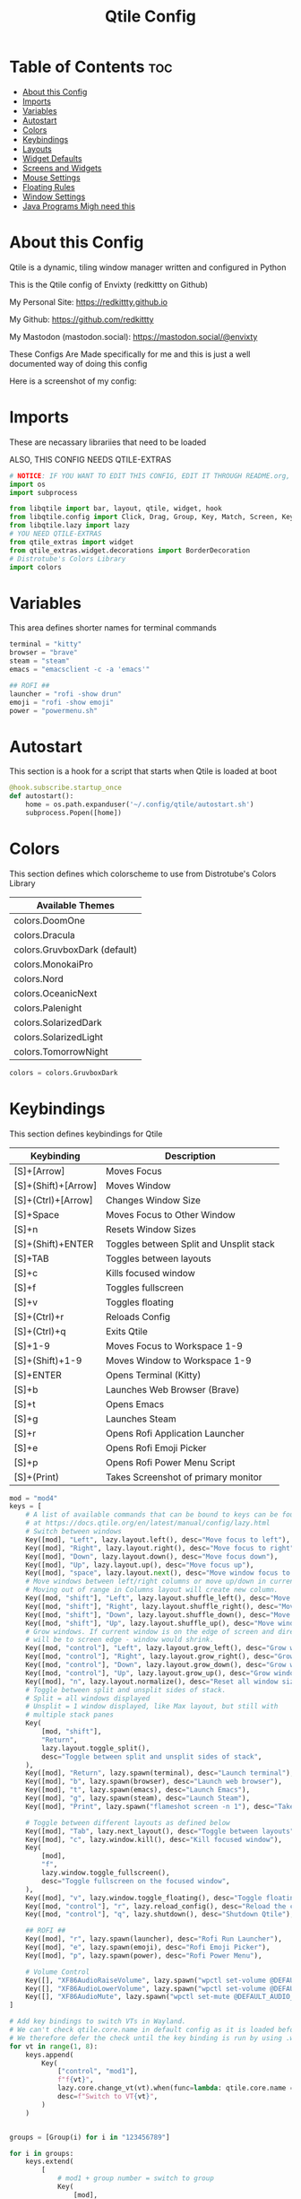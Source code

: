#+title: Qtile Config
#+PROPERTY: header-args :tangle config.py
#+auto_tangle: t

* Table of Contents :toc:
- [[#about-this-config][About this Config]]
- [[#imports][Imports]]
- [[#variables][Variables]]
- [[#autostart][Autostart]]
- [[#colors][Colors]]
- [[#keybindings][Keybindings]]
- [[#layouts][Layouts]]
- [[#widget-defaults][Widget Defaults]]
- [[#screens-and-widgets][Screens and Widgets]]
- [[#mouse-settings][Mouse Settings]]
- [[#floating-rules][Floating Rules]]
- [[#window-settings][Window Settings]]
- [[#java-programs-migh-need-this][Java Programs Migh need this]]

* About this Config
Qtile is a dynamic, tiling window manager written and configured in Python

This is the Qtile config of Envixty (redkittty on Github)

My Personal Site: https://redkittty.github.io

My Github: https://github.com/redkittty

My Mastodon (mastodon.social): https://mastodon.social/@envixty

These Configs Are Made specifically for me and this is just a well documented way of doing this config

Here is a screenshot of my config:

[[https://github.com/redkittty/dotfiles/blob/main/.screenshots/qtile.png]]

* Imports
These are necassary librariies that need to be loaded

ALSO, THIS CONFIG NEEDS QTILE-EXTRAS

#+begin_src python
# NOTICE: IF YOU WANT TO EDIT THIS CONFIG, EDIT IT THROUGH README.org, NOT THROUGH config.py
import os
import subprocess

from libqtile import bar, layout, qtile, widget, hook
from libqtile.config import Click, Drag, Group, Key, Match, Screen, KeyChord
from libqtile.lazy import lazy
# YOU NEED QTILE-EXTRAS
from qtile_extras import widget
from qtile_extras.widget.decorations import BorderDecoration
# Distrotube's Colors Library
import colors
#+end_src

* Variables
This area defines shorter names for terminal commands

#+begin_src python
terminal = "kitty"
browser = "brave"
steam = "steam"
emacs = "emacsclient -c -a 'emacs'"

## ROFI ##
launcher = "rofi -show drun"
emoji = "rofi -show emoji"
power = "powermenu.sh"
#+end_src

* Autostart
This section is a hook for a script that starts when Qtile is loaded at boot

#+begin_src python
@hook.subscribe.startup_once
def autostart():
    home = os.path.expanduser('~/.config/qtile/autostart.sh')
    subprocess.Popen([home])
#+end_src

* Colors
This section defines which colorscheme to use from Distrotube's Colors Library

| Available Themes             |
|------------------------------|
| colors.DoomOne               |
| colors.Dracula               |
| colors.GruvboxDark (default) |
| colors.MonokaiPro            |
| colors.Nord                  |
| colors.OceanicNext           |
| colors.Palenight             |
| colors.SolarizedDark         |
| colors.SolarizedLight        |
| colors.TomorrowNight         |

#+begin_src python
colors = colors.GruvboxDark
#+end_src

* Keybindings
This section defines keybindings for Qtile

| Keybinding          | Description                             |
|---------------------+-----------------------------------------|
| [S]+[Arrow]         | Moves Focus                             |
| [S]+(Shift)+[Arrow] | Moves Window                            |
| [S]+(Ctrl)+[Arrow]  | Changes Window Size                     |
| [S]+Space           | Moves Focus to Other Window             |
| [S]+n               | Resets Window Sizes                     |
| [S]+(Shift)+ENTER   | Toggles between Split and Unsplit stack |
| [S]+TAB             | Toggles between layouts                 |
| [S]+c               | Kills focused window                    |
| [S]+f               | Toggles fullscreen                      |
| [S]+v               | Toggles floating                        |
| [S]+(Ctrl)+r        | Reloads Config                          |
| [S]+(Ctrl)+q        | Exits Qtile                             |
| [S]+1-9             | Moves Focus to Workspace 1-9            |
| [S]+(Shift)+1-9     | Moves Window to Workspace 1-9           |
|---------------------+-----------------------------------------|
| [S]+ENTER           | Opens Terminal (Kitty)                  |
| [S]+b               | Launches Web Browser (Brave)            |
| [S]+t               | Opens Emacs                             |
| [S]+g               | Launches Steam                          |
| [S]+r               | Opens Rofi Application Launcher         |
| [S]+e               | Opens Rofi Emoji Picker                 |
| [S]+p               | Opens Rofi Power Menu Script            |
| [S]+(Print)         | Takes Screenshot of primary monitor     |


#+begin_src python
mod = "mod4"
keys = [
    # A list of available commands that can be bound to keys can be found
    # at https://docs.qtile.org/en/latest/manual/config/lazy.html
    # Switch between windows
    Key([mod], "Left", lazy.layout.left(), desc="Move focus to left"),
    Key([mod], "Right", lazy.layout.right(), desc="Move focus to right"),
    Key([mod], "Down", lazy.layout.down(), desc="Move focus down"),
    Key([mod], "Up", lazy.layout.up(), desc="Move focus up"),
    Key([mod], "space", lazy.layout.next(), desc="Move window focus to other window"),
    # Move windows between left/right columns or move up/down in current stack.
    # Moving out of range in Columns layout will create new column.
    Key([mod, "shift"], "Left", lazy.layout.shuffle_left(), desc="Move window to the left"),
    Key([mod, "shift"], "Right", lazy.layout.shuffle_right(), desc="Move window to the right"),
    Key([mod, "shift"], "Down", lazy.layout.shuffle_down(), desc="Move window down"),
    Key([mod, "shift"], "Up", lazy.layout.shuffle_up(), desc="Move window up"),
    # Grow windows. If current window is on the edge of screen and direction
    # will be to screen edge - window would shrink.
    Key([mod, "control"], "Left", lazy.layout.grow_left(), desc="Grow window to the left"),
    Key([mod, "control"], "Right", lazy.layout.grow_right(), desc="Grow window to the right"),
    Key([mod, "control"], "Down", lazy.layout.grow_down(), desc="Grow window down"),
    Key([mod, "control"], "Up", lazy.layout.grow_up(), desc="Grow window up"),
    Key([mod], "n", lazy.layout.normalize(), desc="Reset all window sizes"),
    # Toggle between split and unsplit sides of stack.
    # Split = all windows displayed
    # Unsplit = 1 window displayed, like Max layout, but still with
    # multiple stack panes
    Key(
        [mod, "shift"],
        "Return",
        lazy.layout.toggle_split(),
        desc="Toggle between split and unsplit sides of stack",
    ),
    Key([mod], "Return", lazy.spawn(terminal), desc="Launch terminal"),
    Key([mod], "b", lazy.spawn(browser), desc="Launch web browser"),
    Key([mod], "t", lazy.spawn(emacs), desc="Launch Emacs"),
    Key([mod], "g", lazy.spawn(steam), desc="Launch Steam"),
    Key([mod], "Print", lazy.spawn("flameshot screen -n 1"), desc="Takes Screenshot of Primary Monitor"),

    # Toggle between different layouts as defined below
    Key([mod], "Tab", lazy.next_layout(), desc="Toggle between layouts"),
    Key([mod], "c", lazy.window.kill(), desc="Kill focused window"),
    Key(
        [mod],
        "f",
        lazy.window.toggle_fullscreen(),
        desc="Toggle fullscreen on the focused window",
    ),
    Key([mod], "v", lazy.window.toggle_floating(), desc="Toggle floating on the focused window"),
    Key([mod, "control"], "r", lazy.reload_config(), desc="Reload the config"),
    Key([mod, "control"], "q", lazy.shutdown(), desc="Shutdown Qtile"),

    ## ROFI ##
    Key([mod], "r", lazy.spawn(launcher), desc="Rofi Run Launcher"),
    Key([mod], "e", lazy.spawn(emoji), desc="Rofi Emoji Picker"),
    Key([mod], "p", lazy.spawn(power), desc="Rofi Power Menu"),

    # Volume Control
    Key([], "XF86AudioRaiseVolume", lazy.spawn("wpctl set-volume @DEFAULT_AUDIO_SINK@ 5%+")),
    Key([], "XF86AudioLowerVolume", lazy.spawn("wpctl set-volume @DEFAULT_AUDIO_SINK@ 5%-")),
    Key([], "XF86AudioMute", lazy.spawn("wpctl set-mute @DEFAULT_AUDIO_SINK@ toggle")),
]

# Add key bindings to switch VTs in Wayland.
# We can't check qtile.core.name in default config as it is loaded before qtile is started
# We therefore defer the check until the key binding is run by using .when(func=...)
for vt in range(1, 8):
    keys.append(
        Key(
            ["control", "mod1"],
            f"f{vt}",
            lazy.core.change_vt(vt).when(func=lambda: qtile.core.name == "wayland"),
            desc=f"Switch to VT{vt}",
        )
    )


groups = [Group(i) for i in "123456789"]

for i in groups:
    keys.extend(
        [
            # mod1 + group number = switch to group
            Key(
                [mod],
                i.name,
                lazy.group[i.name].toscreen(),
                desc="Switch to group {}".format(i.name),
            ),
            # mod1 + shift + group number = switch to & move focused window to group
            Key(
                [mod, "shift"],
                i.name,
                lazy.window.togroup(i.name, switch_group=True),
                desc="Switch to & move focused window to group {}".format(i.name),
            ),
            # Or, use below if you prefer not to switch to that group.
            # # mod1 + shift + group number = move focused window to group
            # Key([mod, "shift"], i.name, lazy.window.togroup(i.name),
            #     desc="move focused window to group {}".format(i.name)),
        ]
    )

#+end_src

* Layouts
This section defines the layouts used by Qtile,

To use a layout, simply uncomment the line with the layout

#+begin_src python
layouts = [
    layout.Columns(border_focus_stack = colors[2], border_width = 4),
    layout.Tile(border_focus_stack = colors[2], border_width = 4),
    layout.Max(border_focus_stack = colors[2], border_width = 4),
    # layout.Stack(num_stacks=2),
    # layout.Bsp(border_focus_stack = colors[2], border_width = 4),
    # layout.Matrix(border_focus_stack = colors[2], border_width = 4),
    layout.MonadTall(border_focus_stack = colors[2], border_width = 4),
    # layout.MonadWide(border_focus_stack = colors[2], border_width = 4),
    # layout.RatioTile(border_focus_stack = colors[2], border_width = 4),
    # layout.TreeTab(border_focus_stack = colors[2], border_width = 4),
    # layout.VerticalTile(border_focus_stack = colors[2], border_width = 4**layout_theme),
    # layout.Zoomy(border_focus_stack = colors[2], border_width = 4),
]
#+end_src

* Widget Defaults
This section defines defaults for all widgets on the bar

#+begin_src python
widget_defaults = dict(
    font="sans",
    fontsize=12,
    padding=3,
    background=colors[0]
)
extension_defaults = widget_defaults.copy()
#+end_src

* Screens and Widgets
This section defines what should be shown on each screen and the widgets on the bar

#+begin_src python
screens = [
    Screen(
        wallpaper='~/.local/share/wall/wall5.jpg',
        wallpaper_mode='stretch',
        top=bar.Bar(
            [
                widget.GroupBox(
                    fontsize = 11,
                    margin_y = 5,
                    margin_x = 5,
                    padding_y = 0,
                    padding_x = 1,
                    borderwidth = 3,
                    active = colors[8],
                    inactive = colors[1],
                    rounded = False,
                    highlight_color = colors[2],
                    highlight_method = "line",
                    this_current_screen_border = colors[7],
                    this_screen_border = colors [4],
                    other_current_screen_border = colors[7],
                    other_screen_border = colors[4],
                ),
                widget.TextBox(
                    text = '|',
                    font = "Ubuntu Mono",
                    foreground = colors[1],
                    padding = 2,
                    fontsize = 14
                ),
                widget.Prompt(),
                widget.WindowName(
                    foreground = colors[6],
                    max_chars = 40
                ),
                widget.Chord(
                    chords_colors={
                        "launch": ("#ff0000", "#ffffff"),
                    },
                    name_transform=lambda name: name.upper(),
                ),
                # NB Systray is incompatible with Wayland, consider using StatusNotifier instead
                # widget.StatusNotifier(),
                widget.Systray(),
                widget.Spacer(length = 8),
                widget.KeyboardLayout(
                    foreground = colors[1],
                    fmt = '   KEY:  {}',
                    decorations=[
                        BorderDecoration(
                            colour = colors[1],
                            border_width = [0, 0, 2, 0],
                        )
                    ],
                ),
                widget.Spacer(length = 8),
                widget.CPU(
                    format = '   CPU: {load_percent}%',
                    foreground = colors[3],
                    mouse_callbacks = {'Button1': lambda: qtile.cmd_spawn(terminal + ' -e htop')},
                    decorations=[
                        BorderDecoration(
                            colour = colors[3],
                            border_width = [0, 0, 2, 0],
                        )
                    ],
                ),
                widget.Spacer(length = 8),
                widget.Memory(
                    foreground = colors[5],
                    mouse_callbacks = {'Button1': lambda: qtile.cmd_spawn(terminal + ' -e htop')},
                    format = '{MemUsed: .0f}{mm}',
                    fmt = '  MEM: {} used',
                    decorations=[
                        BorderDecoration(
                            colour = colors[5],
                            border_width = [0, 0, 2, 0],
                        )
                    ],
                ),
                widget.Spacer(length = 8),
                widget.Clock(
                    format="   TIME: %a, %b, %d - %I:%M %p",
                    foreground = colors[8],
                    decorations=[
                        BorderDecoration(
                            colour = colors[8],
                            border_width = [0, 0, 2, 0],
                        )
                    ],

                ),
                widget.Spacer(length = 8),
                widget.CurrentLayoutIcon(
                    # custom_icon_paths = [os.path.expanduser("~/.config/qtile/icons")],
                    padding = 4,
                    scale = 0.6,
                    decorations=[
                        BorderDecoration(
                            colour = colors[1],
                            border_width = [0, 0, 2, 0],
                        )
                    ],
                ),
                widget.CurrentLayout(
                    decorations=[
                        BorderDecoration(
                            colour = colors[1],
                            border_width = [0, 0, 2, 0],
                        )
                    ],
                ),
                widget.Spacer(length = 6),

            ],
            27,
        ),
    ),
    Screen(
        wallpaper="~/.local/share/wall/wall5.jpg",
        wallpaper_mode="stretch",

    ),
]
#+end_src

* Mouse Settings
This section defines settings for the Mouse along with Mouse Bindings

#+begin_src python
mouse = [
    Drag([mod], "Button1", lazy.window.set_position_floating(), start=lazy.window.get_position()),
    Drag([mod], "Button3", lazy.window.set_size_floating(), start=lazy.window.get_size()),
    Click([mod], "Button2", lazy.window.bring_to_front()),
]

dgroups_key_binder = None
dgroups_app_rules = []  # type: list
follow_mouse_focus = True
bring_front_click = False
floats_kept_above = True
cursor_warp = False
#+end_src

* Floating Rules
This section defines which windows are floating by default

#+begin_src python
floating_layout = layout.Floating(
    float_rules=[
        # Run the utility of `xprop` to see the wm class and name of an X client.
        *layout.Floating.default_float_rules,
        Match(wm_class="confirmreset"),  # gitk
        Match(wm_class="makebranch"),  # gitk
        Match(wm_class="maketag"),  # gitk
        Match(wm_class="ssh-askpass"),  # ssh-askpass
        Match(title="branchdialog"),  # gitk
        Match(title="pinentry"),  # GPG key password entry
    ]
)
#+end_src

* Window Settings
This section is settings for Windows in Qtile

#+begin_src python
auto_fullscreen = True
focus_on_window_activation = "smart"
reconfigure_screens = True

# If things like steam games want to auto-minimize themselves when losing
# focus, should we respect this or not?
auto_minimize = True

# When using the Wayland backend, this can be used to configure input devices.
wl_input_rules = None
#+end_src

* Java Programs Migh need this

XXX: Gasp! We're lying here. In fact, nobody really uses or cares about this

string besides java UI toolkits; you can see several discussions on the

mailing lists, GitHub issues, and other WM documentation that suggest setting

this string if your java app doesn't work correctly. We may as well just lie

and say that we're a working one by default.


We choose LG3D to maximize irony: it is a 3D non-reparenting WM written in

java that happens to be on java's whitelist.

#+begin_src python
wmname = "LG3D"
#+end_src
